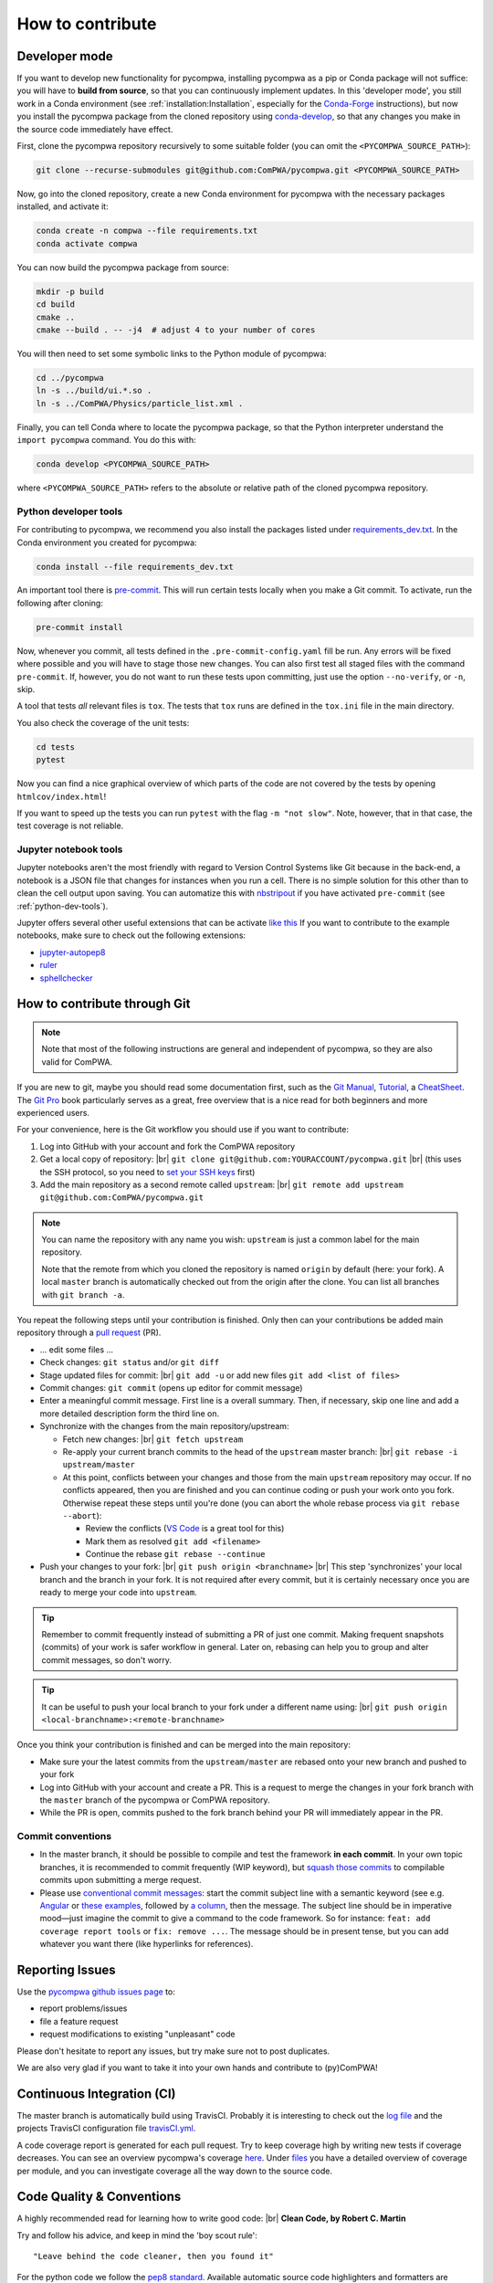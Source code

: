.. |br| raw:: html

  <br />

How to contribute
=================

.. _DeveloperMode:

Developer mode
--------------

If you want to develop new functionality for pycompwa, installing pycompwa as a
pip or Conda package will not suffice: you will have to **build from source**,
so that you can continuously implement updates. In this 'developer mode', you
still work in a Conda environment (see :ref:`installation:Installation`,
especially for the `Conda-Forge <https://conda-forge.org/>`__ instructions),
but now you install the pycompwa package from the cloned repository using
`conda-develop
<https://docs.conda.io/projects/conda-build/en/latest/resources/commands/conda-develop.html>`__,
so that any changes you make in the source code immediately have effect.

First, clone the pycompwa repository recursively to some suitable folder (you
can omit the ``<PYCOMPWA_SOURCE_PATH>``):

.. code-block:: shell

  git clone --recurse-submodules git@github.com:ComPWA/pycompwa.git <PYCOMPWA_SOURCE_PATH>

Now, go into the cloned repository, create a new Conda environment for
pycompwa with the necessary packages installed, and activate it:

.. code-block:: shell

  conda create -n compwa --file requirements.txt
  conda activate compwa

You can now build the pycompwa package from source:

.. code-block:: shell

  mkdir -p build
  cd build
  cmake ..
  cmake --build . -- -j4  # adjust 4 to your number of cores

You will then need to set some symbolic links to the Python module of pycompwa:

.. code-block:: shell

  cd ../pycompwa
  ln -s ../build/ui.*.so .
  ln -s ../ComPWA/Physics/particle_list.xml .

Finally, you can tell Conda where to locate the pycompwa package, so that the
Python interpreter understand the ``import pycompwa`` command. You do this with:

.. code-block:: shell

  conda develop <PYCOMPWA_SOURCE_PATH>

where ``<PYCOMPWA_SOURCE_PATH>`` refers to the absolute or relative path of the
cloned pycompwa repository.

.. _python-dev-tools:

Python developer tools
^^^^^^^^^^^^^^^^^^^^^^

For contributing to pycompwa, we recommend you also install the packages listed
under `requirements_dev.txt
<https://github.com/ComPWA/pycompwa/blob/master/requirements_dev.txt>`__. In
the Conda environment you created for pycompwa:

.. code-block:: shell

  conda install --file requirements_dev.txt

An important tool there is `pre-commit <https://pre-commit.com/>`__. This will
run certain tests locally when you make a Git commit. To activate, run the
following after cloning:

.. code-block:: shell

  pre-commit install

Now, whenever you commit, all tests defined in the ``.pre-commit-config.yaml``
fill be run. Any errors will be fixed where possible and you will have to stage
those new changes. You can also first test all staged files with the command
``pre-commit``. If, however, you do not want to run these tests upon
committing, just use the option ``--no-verify``, or ``-n``, skip.

A tool that tests *all* relevant files is ``tox``. The tests that ``tox`` runs
are defined in the ``tox.ini`` file in the main directory.

You also check the coverage of the unit tests:

.. code-block:: shell

  cd tests
  pytest

Now you can find a nice graphical overview of which parts of the code are not
covered by the tests by opening ``htmlcov/index.html``!

If you want to speed up the tests you can run ``pytest`` with the flag
``-m "not slow"``. Note, however, that in that case, the test coverage is not
reliable.


Jupyter notebook tools
^^^^^^^^^^^^^^^^^^^^^^

Jupyter notebooks aren't the most friendly with regard to Version Control
Systems like Git because in the back-end, a notebook is a JSON file that
changes for instances when you run a cell. There is no simple solution for this
other than to clean the cell output upon saving. You can automatize this with
`nbstripout <https://github.com/kynan/nbstripout>`__ if you have activated
``pre-commit`` (see :ref:`python-dev-tools`).

Jupyter offers several other useful extensions that can be activate `like this
<https://jupyter-contrib-nbextensions.readthedocs.io/en/latest/install.html#enabling-disabling-extensions>`__
If you want to contribute to the example notebooks, make sure to check out the
following extensions:

* `jupyter-autopep8
  <https://jupyter-contrib-nbextensions.readthedocs.io/en/latest/nbextensions/code_prettify/README_autopep8.html>`__
* `ruler
  <https://jupyter-contrib-nbextensions.readthedocs.io/en/latest/nbextensions/ruler/readme.html>`__
* `sphellchecker
  <https://jupyter-contrib-nbextensions.readthedocs.io/en/latest/nbextensions/spellchecker/README.html>`__


How to contribute through Git
-----------------------------

.. note::

  Note that most of the following instructions are general and independent of
  pycompwa, so they are also valid for ComPWA.

If you are new to git, maybe you should read some documentation first, such as
the
`Git Manual <https://git-scm.com/docs/user-manual.html>`__,
`Tutorial <http://rogerdudler.github.io/git-guide/>`__, a
`CheatSheet <https://services.github.com/on-demand/downloads/github-git-cheat-sheet.pdf>`__.
The `Git Pro <https://git-scm.com/book/en/v2>`__ book particularly serves as a
great, free overview that is a nice read for both beginners and more
experienced users.

For your convenience, here is the Git workflow you should use if you want to
contribute:

1. Log into GitHub with your account and fork the ComPWA repository
2. Get a local copy of repository: |br|
   ``git clone git@github.com:YOURACCOUNT/pycompwa.git`` |br|
   (this uses the SSH protocol, so you need to `set your SSH keys
   <https://help.github.com/en/github/authenticating-to-github/managing-commit-signature-verification>`__
   first)
3. Add the main repository as a second remote called ``upstream``: |br|
   ``git remote add upstream git@github.com:ComPWA/pycompwa.git``

.. note::
  You can name the repository with any name you wish: ``upstream`` is just a
  common label for the main repository.

  Note that the remote from which you cloned the repository is named ``origin``
  by default (here: your fork). A local ``master`` branch is automatically
  checked out from the origin after the clone. You can list all branches with
  ``git branch -a``.

You repeat the following steps until your contribution is finished. Only then
can your contributions be added main repository through a `pull request
<https://help.github.com/en/github/collaborating-with-issues-and-pull-requests/about-pull-requests>`__
(PR).

* ... edit some files ...
* Check changes: ``git status`` and/or ``git diff``
* Stage updated files for commit: |br|
  ``git add -u`` or add new files ``git add <list of files>``
* Commit changes: ``git commit`` (opens up editor for commit message)
* Enter a meaningful commit message. First line is a overall summary. Then, if
  necessary, skip one line and add a more detailed description form the third
  line on.
* Synchronize with the changes from the main repository/upstream:

  - Fetch new changes: |br|
    ``git fetch upstream``
  - Re-apply your current branch commits to the head of the ``upstream`` master
    branch: |br|
    ``git rebase -i upstream/master``
  - At this point, conflicts between your changes and those from the main
    ``upstream`` repository may occur. If no conflicts appeared, then you are
    finished and you can continue coding or push your work onto you fork.
    Otherwise repeat these steps until you're done (you can abort the whole
    rebase process via ``git rebase --abort``):

    + Review the conflicts (`VS Code <https://code.visualstudio.com/>`__ is a
      great tool for this)
    + Mark them as resolved ``git add <filename>``
    + Continue the rebase ``git rebase --continue``
* Push your changes to your fork: |br|
  ``git push origin <branchname>`` |br|
  This step 'synchronizes' your local branch and the branch in your fork. It is
  not required after every commit, but it is certainly necessary once you are
  ready to merge your code into ``upstream``.

.. tip::
  Remember to commit frequently instead of submitting a PR of just one commit.
  Making frequent snapshots (commits) of your work is safer workflow in
  general. Later on, rebasing can help you to group and alter commit messages,
  so don't worry.

.. tip::
  It can be useful to push your local branch to your fork under a different
  name using: |br|
  ``git push origin <local-branchname>:<remote-branchname>``

Once you think your contribution is finished and can be merged into the main
repository:

* Make sure your the latest commits from the ``upstream/master`` are rebased
  onto your new branch and pushed to your fork
* Log into GitHub with your account and create a PR. This is a request to merge
  the changes in your fork branch with the ``master`` branch of the pycompwa or
  ComPWA repository.
* While the PR is open, commits pushed to the fork branch behind your PR will
  immediately appear in the PR.

Commit conventions
^^^^^^^^^^^^^^^^^^

* In the master branch, it should be possible to compile and test the framework
  **in each commit**. In your own topic branches, it is recommended to commit
  frequently (WIP keyword), but `squash those commits
  <https://git-scm.com/book/en/v2/Git-Tools-Rewriting-History>`__
  to compilable commits upon submitting a merge request.
* Please use `conventional commit messages
  <https://www.conventionalcommits.org/>`__: start the commit subject line with
  a semantic keyword (see e.g. `Angular
  <https://github.com/angular/angular/blob/master/CONTRIBUTING.md#type>`__ or
  `these examples
  <https://seesparkbox.com/foundry/semantic_commit_messages>`__,
  followed by `a column <https://git-scm.com/docs/git-interpret-trailers>`__,
  then the message. The subject line should be in imperative mood—just imagine
  the commit to give a command to the code framework. So for instance:
  ``feat: add coverage report tools`` or ``fix: remove ...``. The message
  should be in present tense, but you can add whatever you want there (like
  hyperlinks for references).


.. _contribute-report-issues:

Reporting Issues
----------------
Use the `pycompwa github issues page
<https://github.com/ComPWA/pycompwa/issues>`__ to:

* report problems/issues
* file a feature request
* request modifications to existing "unpleasant" code

Please don't hesitate to report any issues, but try make sure not to post
duplicates.

We are also very glad if you want to take it into your own hands and contribute
to (py)ComPWA!

Continuous Integration (CI)
---------------------------
The master branch is automatically build using TravisCI. Probably it is
interesting to check out the `log file
<https://travis-ci.com/ComPWA/pycompwa>`__ and the projects TravisCI
configuration file `travisCI.yml
<https://github.com/ComPWA/pycompwa/blob/master/.travis.yml>`__.

A code coverage report is generated for each pull request. Try to keep coverage
high by writing new tests if coverage decreases. You can see an overview
pycompwa's coverage `here <https://codecov.io/gh/ComPWA/pycompwa>`__. Under
`files <https://codecov.io/gh/ComPWA/pycompwa/tree/master/pycompwa>`__ you have
a detailed overview of coverage per module, and you can investigate coverage
all the way down to the source code.


Code Quality & Conventions
--------------------------
A highly recommended read for learning how to write good code: |br|
**Clean Code, by Robert C. Martin**

Try and follow his advice, and keep in mind the 'boy scout rule'::

  "Leave behind the code cleaner, then you found it"

For the python code we follow the `pep8 standard
<https://www.python.org/dev/peps/pep-0008/>`__. Available automatic source code
highlighters and formatters are `flake8` and `autopep8`.

Documentation
-------------
Generally try to code in such a way that it is self explanatory and its
documentation is not necessary. Of course this ideal case is not achieved in
reality, but avoid useless comments such as ``getValue() # gets value``. Also
try to comment only parts, which really need an explanation. Because keeping
the documentation in sync with the code is crucial, and is a lot of work.

The documentation is built with sphinx using the "read the docs" theme. For the
python code/modules ``sphinx-apidoc`` is used. The comment style is following
the ``doc8`` conventions.

You can build the documentation locally as follows. In your Conda environment,
navigate to the pycompwa repository, then do:

.. code-block:: shell

  cd doc
  conda install --file requirements.txt
  make html

Now, open the file ``doc/source/_build/html/index.html``.
